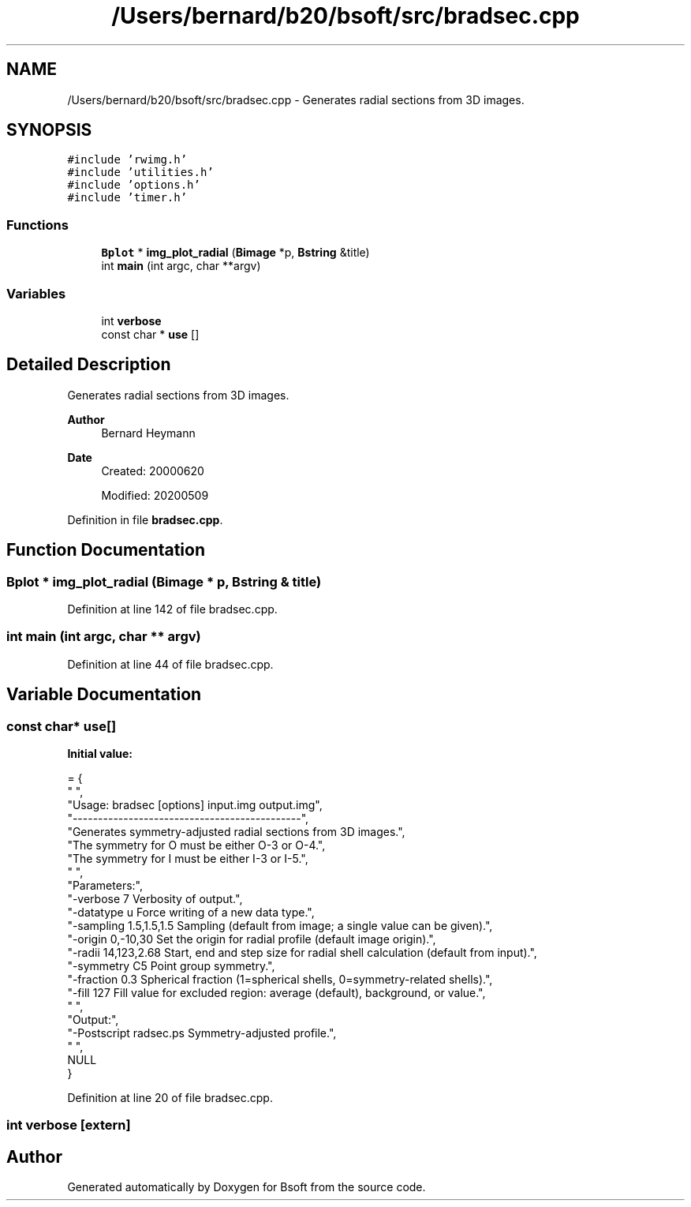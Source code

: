 .TH "/Users/bernard/b20/bsoft/src/bradsec.cpp" 3 "Wed Sep 1 2021" "Version 2.1.0" "Bsoft" \" -*- nroff -*-
.ad l
.nh
.SH NAME
/Users/bernard/b20/bsoft/src/bradsec.cpp \- Generates radial sections from 3D images\&.  

.SH SYNOPSIS
.br
.PP
\fC#include 'rwimg\&.h'\fP
.br
\fC#include 'utilities\&.h'\fP
.br
\fC#include 'options\&.h'\fP
.br
\fC#include 'timer\&.h'\fP
.br

.SS "Functions"

.in +1c
.ti -1c
.RI "\fBBplot\fP * \fBimg_plot_radial\fP (\fBBimage\fP *p, \fBBstring\fP &title)"
.br
.ti -1c
.RI "int \fBmain\fP (int argc, char **argv)"
.br
.in -1c
.SS "Variables"

.in +1c
.ti -1c
.RI "int \fBverbose\fP"
.br
.ti -1c
.RI "const char * \fBuse\fP []"
.br
.in -1c
.SH "Detailed Description"
.PP 
Generates radial sections from 3D images\&. 


.PP
\fBAuthor\fP
.RS 4
Bernard Heymann 
.RE
.PP
\fBDate\fP
.RS 4
Created: 20000620 
.PP
Modified: 20200509 
.RE
.PP

.PP
Definition in file \fBbradsec\&.cpp\fP\&.
.SH "Function Documentation"
.PP 
.SS "\fBBplot\fP * img_plot_radial (\fBBimage\fP * p, \fBBstring\fP & title)"

.PP
Definition at line 142 of file bradsec\&.cpp\&.
.SS "int main (int argc, char ** argv)"

.PP
Definition at line 44 of file bradsec\&.cpp\&.
.SH "Variable Documentation"
.PP 
.SS "const char* use[]"
\fBInitial value:\fP
.PP
.nf
= {
" ",
"Usage: bradsec [options] input\&.img output\&.img",
"---------------------------------------------",
"Generates symmetry-adjusted radial sections from 3D images\&.",
"The symmetry for O must be either O-3 or O-4\&.",
"The symmetry for I must be either I-3 or I-5\&.",
" ",
"Parameters:",
"-verbose 7               Verbosity of output\&.",
"-datatype u              Force writing of a new data type\&.",
"-sampling 1\&.5,1\&.5,1\&.5    Sampling (default from image; a single value can be given)\&.",
"-origin 0,-10,30         Set the origin for radial profile (default image origin)\&.",
"-radii 14,123,2\&.68       Start, end and step size for radial shell calculation (default from input)\&.",
"-symmetry C5             Point group symmetry\&.",
"-fraction 0\&.3            Spherical fraction (1=spherical shells, 0=symmetry-related shells)\&.",
"-fill 127                Fill value for excluded region: average (default), background, or value\&.",
" ",
"Output:",
"-Postscript radsec\&.ps    Symmetry-adjusted profile\&.",
" ",
NULL
}
.fi
.PP
Definition at line 20 of file bradsec\&.cpp\&.
.SS "int verbose\fC [extern]\fP"

.SH "Author"
.PP 
Generated automatically by Doxygen for Bsoft from the source code\&.
